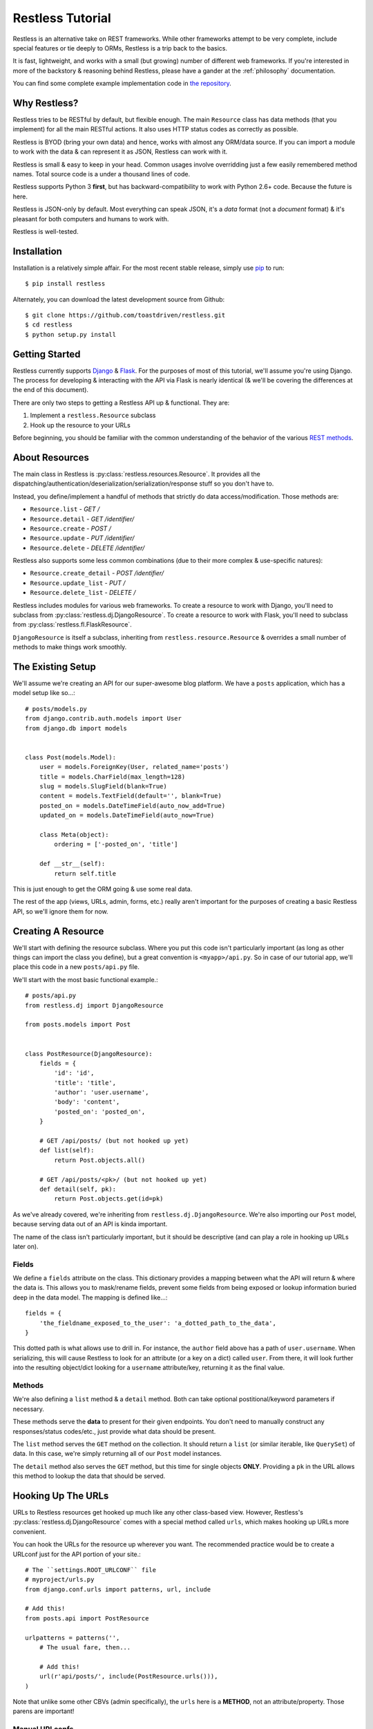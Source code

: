.. _tutorial:

=================
Restless Tutorial
=================

Restless is an alternative take on REST frameworks. While other frameworks
attempt to be very complete, include special features or tie deeply to ORMs,
Restless is a trip back to the basics.

It is fast, lightweight, and works with a small (but growing) number of
different web frameworks. If you're interested in more of the backstory &
reasoning behind Restless, please have a gander at the :ref:`philosophy`
documentation.

You can find some complete example implementation code in `the repository`_.

.. _`the repository`: https://github.com/toastdriven/restless/tree/master/examples


Why Restless?
=============

Restless tries to be RESTful by default, but flexible enough. The main
``Resource`` class has data methods (that you implement) for all the main
RESTful actions. It also uses HTTP status codes as correctly as possible.

Restless is BYOD (bring your own data) and hence, works with almost any
ORM/data source. If you can import a module to work with the data & can
represent it as JSON, Restless can work with it.

Restless is small & easy to keep in your head. Common usages involve
overridding just a few easily remembered method names. Total source code is
a under a thousand lines of code.

Restless supports Python 3 **first**, but has backward-compatibility to work
with Python 2.6+ code. Because the future is here.

Restless is JSON-only by default. Most everything can speak JSON, it's a *data*
format (not a *document* format) & it's pleasant for both computers and humans
to work with.

Restless is well-tested.


Installation
============

Installation is a relatively simple affair. For the most recent stable release,
simply use pip_ to run::

    $ pip install restless

Alternately, you can download the latest development source from Github::

    $ git clone https://github.com/toastdriven/restless.git
    $ cd restless
    $ python setup.py install

.. _pip: http://pip-installer.org/


Getting Started
===============

Restless currently supports Django_ & Flask_. For the purposes of most of this
tutorial, we'll assume you're using Django. The process for developing &
interacting with the API via Flask is nearly identical (& we'll be covering the
differences at the end of this document).

There are only two steps to getting a Restless API up & functional. They are:

#. Implement a ``restless.Resource`` subclass
#. Hook up the resource to your URLs

Before beginning, you should be familiar with the common understanding of the
behavior of the various `REST methods`_.

.. _Django: http://djangoproject.com/
.. _Flask: http://flask.pocoo.org/
.. _`REST methods`: http://en.wikipedia.org/wiki/Representational_state_transfer#Applied_to_Web_Services


About Resources
===============

The main class in Restless is :py:class:`restless.resources.Resource`. It provides
all the dispatching/authentication/deserialization/serialization/response
stuff so you don't have to.

Instead, you define/implement a handful of methods that strictly do data
access/modification. Those methods are:

* ``Resource.list`` - *GET /*
* ``Resource.detail`` - *GET /identifier/*
* ``Resource.create`` - *POST /*
* ``Resource.update`` - *PUT /identifier/*
* ``Resource.delete`` - *DELETE /identifier/*

Restless also supports some less common combinations (due to their more complex
& use-specific natures):

* ``Resource.create_detail`` - *POST /identifier/*
* ``Resource.update_list`` - *PUT /*
* ``Resource.delete_list`` - *DELETE /*

Restless includes modules for various web frameworks. To create a resource to
work with Django, you'll need to subclass from
:py:class:`restless.dj.DjangoResource`.
To create a resource to work with Flask, you'll need to subclass from
:py:class:`restless.fl.FlaskResource`.

.. note:

    The module names ``restless.dj`` & ``restless.fl`` are used (in place of
    ``restless.django`` & ``restless.flask``) to prevent import confusion.

``DjangoResource`` is itself a subclass, inheriting from
``restless.resource.Resource`` & overrides a small number of methods to make
things work smoothly.


The Existing Setup
==================

We'll assume we're creating an API for our super-awesome blog platform. We have
a ``posts`` application, which has a model setup like so...::

    # posts/models.py
    from django.contrib.auth.models import User
    from django.db import models


    class Post(models.Model):
        user = models.ForeignKey(User, related_name='posts')
        title = models.CharField(max_length=128)
        slug = models.SlugField(blank=True)
        content = models.TextField(default='', blank=True)
        posted_on = models.DateTimeField(auto_now_add=True)
        updated_on = models.DateTimeField(auto_now=True)

        class Meta(object):
            ordering = ['-posted_on', 'title']

        def __str__(self):
            return self.title

This is just enough to get the ORM going & use some real data.

The rest of the app (views, URLs, admin, forms, etc.) really aren't important
for the purposes of creating a basic Restless API, so we'll ignore them for now.


Creating A Resource
===================

We'll start with defining the resource subclass. Where you put this code isn't
particularly important (as long as other things can import the class you
define), but a great convention is ``<myapp>/api.py``. So in case of our
tutorial app, we'll place this code in a new ``posts/api.py`` file.

We'll start with the most basic functional example.::

    # posts/api.py
    from restless.dj import DjangoResource

    from posts.models import Post


    class PostResource(DjangoResource):
        fields = {
            'id': 'id',
            'title': 'title',
            'author': 'user.username',
            'body': 'content',
            'posted_on': 'posted_on',
        }

        # GET /api/posts/ (but not hooked up yet)
        def list(self):
            return Post.objects.all()

        # GET /api/posts/<pk>/ (but not hooked up yet)
        def detail(self, pk):
            return Post.objects.get(id=pk)

As we've already covered, we're inheriting from ``restless.dj.DjangoResource``.
We're also importing our ``Post`` model, because serving data out of an API
is kinda important.

The name of the class isn't particularly important, but it should be
descriptive (and can play a role in hooking up URLs later on).

Fields
------

We define a ``fields`` attribute on the class. This dictionary provides a
mapping between what the API will return & where the data is. This allows you
to mask/rename fields, prevent some fields from being exposed or lookup
information buried deep in the data model. The mapping is defined like...::

    fields = {
        'the_fieldname_exposed_to_the_user': 'a_dotted_path_to_the_data',
    }

This dotted path is what allows use to drill in. For instance, the ``author``
field above has a path of ``user.username``. When serializing, this will cause
Restless to look for an attribute (or a key on a dict) called ``user``. From
there, it will look further into the resulting object/dict looking for a
``username`` attribute/key, returning it as the final value.

Methods
-------

We're also defining a ``list`` method & a ``detail`` method. Both can take
optional postitional/keyword parameters if necessary.

These methods serve the **data** to present for their given endpoints. You
don't need to manually construct any responses/status codes/etc., just provide
what data should be present.

The ``list`` method serves the ``GET`` method on the collection. It should
return a ``list`` (or similar iterable, like ``QuerySet``) of data. In this
case, we're simply returning all of our ``Post`` model instances.

The ``detail`` method also serves the ``GET`` method, but this time for single
objects **ONLY**. Providing a ``pk`` in the URL allows this method to lookup
the data that should be served.

.. note:

    Restless has this pattern of pairs of methods for each of the RESTful
    HTTP verbs, list variant & detail variant.

    ``create/create_detail`` handle ``POST``. ``update_list/update`` handle
    ``PUT``. And ``delete_list/delete`` handle ``DELETE``.


Hooking Up The URLs
===================

URLs to Restless resources get hooked up much like any other class-based view.
However, Restless's :py:class:`restless.dj.DjangoResource` comes with a
special method called ``urls``, which makes hooking up URLs more convenient.

You can hook the URLs for the resource up wherever you want. The recommended
practice would be to create a URLconf just for the API portion of your site.::

    # The ``settings.ROOT_URLCONF`` file
    # myproject/urls.py
    from django.conf.urls import patterns, url, include

    # Add this!
    from posts.api import PostResource

    urlpatterns = patterns('',
        # The usual fare, then...

        # Add this!
        url(r'api/posts/', include(PostResource.urls())),
    )

Note that unlike some other CBVs (admin specifically), the ``urls`` here is a
**METHOD**, not an attribute/property. Those parens are important!

Manual URLconfs
---------------

You can also manually hook up URLs by specifying something like::

    urlpatterns = patterns('',
        # ...

        # Identical to the above.
        url(r'api/posts/$', PostResource.as_list(), name='api_post_list'),
        url(r'api/posts/(?P<pk>\d+)/$', PostResource.as_detail(), name='api_post_detail'),
    )


Testing the API
===============

We've done enough to get the API (provided there's data in the DB) going, so
let's make some requests!

Go to a terminal & run::

    $ curl -X GET http://127.0.0.1:8000/api/posts/

You should get something like this back...::

    {
        "objects": [
            {
                "id": 1,
                "title": "First Post!",
                "author": "daniel",
                "body": "This is the very first post on my shiny-new blog platform...",
                "posted_on": "2014-01-12T15:23:46",
            },
            {
                # More here...
            }
        ]
    }

You can also go to the same URL in a browser (http://127.0.0.1:8000/api/posts/)
& you should also get the JSON back.

.. note:

    Consider using browser plugins like JSONView to nicely format the JSON.

    You can get nice formatting at the command line by either piping to
    ``curl -X GET http://127.0.0.1:8000/api/posts/ | python -m json.tool``.
    Alternatively, you can use a tool like httpie_
    (``http http://127.0.0.1:8000/api/posts/``).

.. _httpie: https://pypi.python.org/pypi/httpie

You can then load up an individual object by changing the URL to include a
``pk``.::

    $ curl -X GET http://127.0.0.1:8000/api/posts/1/

You should get back...::

    {
        "id": 1,
        "title": "First Post!",
        "author": "daniel",
        "body": "This is the very first post on my shiny-new blog platform...",
        "posted_on": "2014-01-12T15:23:46",
    }

Note that the ``objects`` wrapper is no longer present & we get back the JSON
for just that single object. Hooray!


Creating/Updating/Deleting Data
===============================

A read-only API is nice & all, but sometimes you want to be able to create data
as well. So we'll implement some more methods.::

    # posts/api.py
    from restless.dj import DjangoResource

    from posts.models import Post


    class PostResource(DjangoResource):
        fields = {
            'id': 'id',
            'title': 'title',
            'author': 'user.username',
            'body': 'content',
            'posted_on': 'posted_on',
        }

        # GET /api/posts/
        def list(self):
            return Post.objects.all()

        # GET /api/posts/<pk>/
        def detail(self, pk):
            return Post.objects.get(id=pk)

        # Add this!
        # POST /api/posts/
        def create(self, data):
            return Post.objects.create(
                title=self.data['title'],
                user=User.objects.get(username=self.data['author']),
                content=self.data['body']
            )

        # Add this!
        # PUT /api/posts/<pk>/
        def update(self, pk):
            try:
                post = Post.objects.get(id=pk)
            except Post.DoesNotExist:
                post = Post()

            post.title = self.data['title']
            post.user = User.objects.get(username=self.data['author'])
            post.content = self.data['body']
            post.save()
            return post

        # Add this!
        # DELETE /api/posts/<pk>/
        def delete(self, pk):
            Post.objects.get(id=pk).delete()

By adding the ``create/update/delete`` methods, we now have the ability to
add new items, update existing ones & delete individual items. Most of this
code is relatively straightforward ORM calls, but there are a few interesting
new things going on here.

Note that the ``create`` & ``update`` methods are both using a special
``self.data`` variable. This is created by Restless during deserialization &
is the **JSON** data the user sends as part of the request.

.. warning:

    This data (within ``self.data``) is mostly unsanitized (beyond standard
    JSON decoding) & could contain anything (not just the ``fields`` you
    define).

    You know your data best & validation is **very** non-standard between
    frameworks, so this is a place where Restless punts.

    Some people like cleaning the data with ``Forms``, others prefer to
    hand-sanitize, some do model validation, etc. Do what works best for you.

Also note that ``delete`` is the first method with **no return value**. You
can do the same thing on ``create/update`` if you like. When there's no
meaningful data returned, Restless simply sends back a correct status code
& an empty body.

Finally, there's no need to hook up more URLconfs. Restless delegates based
on a list & a detail endpoint. All further dispatching is HTTP verb-based &
handled by Restless.


Testing the API, Round 2
========================

Now let's test out our new functionality! Go to a terminal & run::

    $ curl -X POST -H "Content-Type: application/json" -d '{"title": "New library released!", "author": "daniel", "body": "I just released a new thing!"}' http://127.0.0.1:8000/api/posts/

You should get something like this back...::

    {
        "error": "Unauthorized"
    }

Wait, what?!! But we added our new methods & everything!

The reason you get unauthorized is that by default, **only GET** requests are
allowed by Restless. It's the only sane/safe default to have & it's very easy
to fix.


Authentication
==============

We're going to override one more method in our resource subclass, this time
adding the ``is_authenticated`` method.::

    # posts/api.py
    from restless.dj import DjangoResource

    from posts.models import Post


    class PostResource(DjangoResource):
        fields = {
            'id': 'id',
            'title': 'title',
            'author': 'user.username',
            'body': 'content',
            'posted_on': 'posted_on',
        }

        # Add this!
        def is_authenticated(self):
            # Open everything wide!
            # DANGEROUS, DO NOT DO IN PRODUCTION.
            return True

            # Alternatively, if the user is logged into the site...
            # return self.request.user.is_authenticated()

            # Alternatively, you could check an API key. (Need a model for this...)
            # from myapp.models import ApiKey
            # try:
            #     key = ApiKey.objects.get(key=self.request.GET.get('api_key'))
            #     return True
            # except ApiKey.DoesNotExist:
            #     return False

        def list(self):
            return Post.objects.all()

        def detail(self, pk):
            return Post.objects.get(id=pk)

        def create(self, data):
            return Post.objects.create(
                title=self.data['title'],
                user=User.objects.get(username=self.data['author']),
                content=self.data['body']
            )

        def update(self, pk):
            try:
                post = Post.objects.get(id=pk)
            except Post.DoesNotExist:
                post = Post()

            post.title = self.data['title']
            post.user = User.objects.get(username=self.data['author'])
            post.content = self.data['body']
            post.save()
            return post

        def delete(self, pk):
            Post.objects.get(id=pk).delete()

With that change in place, now our API should play nice...


Testing the API, Round 3
========================

Back to the terminal & again run::

    $ curl -X POST -H "Content-Type: application/json" -d '{"title": "New library released!", "author": "daniel", "body": "I just released a new thing!"}' http://127.0.0.1:8000/api/posts/

You should get something like this back...::

    {
        "body": "I just released a new thing!",
        "title": "New library released!",
        "id": 3,
        "posted_on": "2014-01-13T10:02:55.926857+00:00",
        "author": "daniel"
    }

Hooray! Now we can check for it in the list view
(``GET`` http://127.0.0.1:8000/api/posts/) or by a detail (``GET``
http://127.0.0.1:8000/api/posts/3/).

We can also update it. Restless expects **complete** bodies (don't try to send
partial updates, that's typically reserved for ``PATCH``).::

    $ curl -X POST -H "Content-Type: application/json" -d '{"title": "Another new library released!", "author": "daniel", "body": "I just released a new piece of software!"}' http://127.0.0.1:8000/api/posts/3/

And we can delete our new data if we decide we don't like it.::

    $ curl -X DELETE http://127.0.0.1:8000/api/posts/3/


Conclusion
==========

We've now got a basic, working RESTful API in a short amount of code! And
the possibilities don't stop at the ORM. You could hook up:

* Redis
* the NoSQL flavor of the month
* text/log files
* wrap calls to other (nastier) APIs

You may also want to check the :ref:`cookbook` for other interesting/useful
possibilities & implementation patterns.


Bonus: Flask Support
====================

Outside of the ORM, precious little of what we implemented above was
Django-specific. If you used an ORM like `Peewee`_ or `SQLAlchemy`_, you'd have
very similar-looking code.

In actuality, there are just two changes to make the Restless-portion of the
above work within Flask.

#. Change the inheritance
#. Change how the URL routes are hooked up.

.. _Peewee: http://peewee.readthedocs.org/en/latest/
.. _SQLAlchemy: http://www.sqlalchemy.org/


Change The Inheritance
----------------------

Restless ships with a :py:class:`restless.fl.FlaskResource` class, akin to the
``DjangoResource``. So the first change is dead simple.::

    # Was: from restless.dj import DjangoResource
    # Becomes:
    from restless.fl import FlaskResource

    # ...

    # Was: class PostResource(DjangoResource):
    # Becomes:
    class PostResource(FlaskResource):
        # ...


Change How The URL Routes Are Hooked Up
---------------------------------------

Again, similar to the ``DjangoResource``, the ``FlaskResource`` comes with a
special method to make hooking up the routes easier.

Wherever your ``PostResource`` is defined, import your Flask ``app``, then call
the following::

    PostResource.add_url_rules(app, rule_prefix='/api/posts/')

This will hook up the same two endpoints (list & detail, just like Django above)
within the Flask app, doing similar dispatches.

You can also do this manually (but it's ugly/hurts).::

    app.add_url_rule('/api/posts/', endpoint='api_posts_list', view_func=PostResource.as_list(), methods=['GET', 'POST', 'PUT', 'DELETE'])
    app.add_url_rule('/api/posts/<pk>/', endpoint='api_posts_detail', view_func=PostResource.as_detail(), methods=['GET', 'POST', 'PUT', 'DELETE'])

Done!
-----

Believe it or not, if your ORM could be made to look similar, that's all the
further changes needed to get the same API (with the same end-user interactions)
working on Flask! Huzzah!

